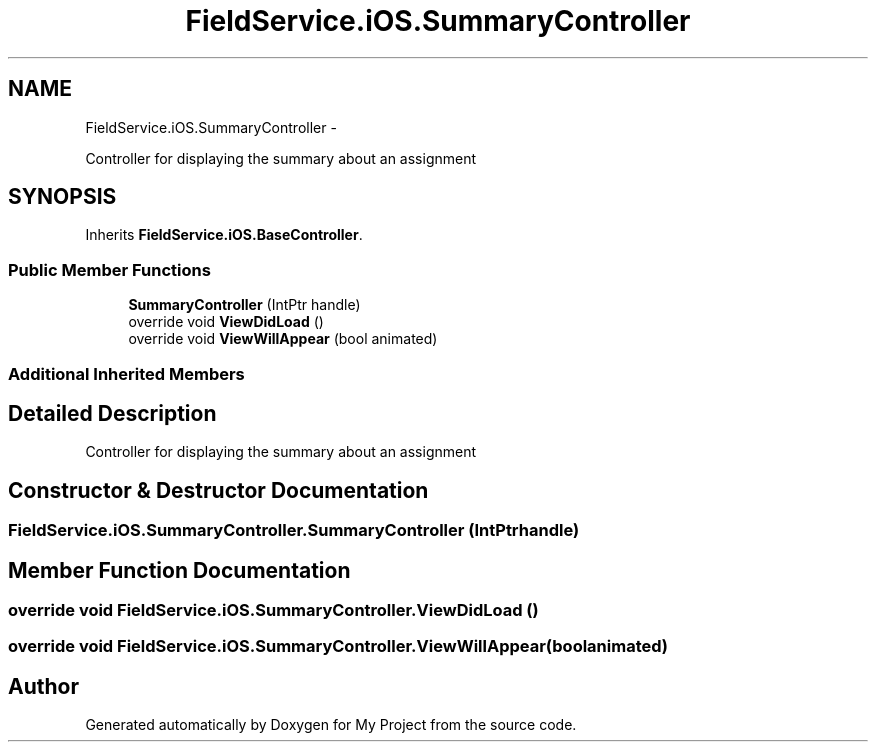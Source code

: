 .TH "FieldService.iOS.SummaryController" 3 "Tue Jul 1 2014" "My Project" \" -*- nroff -*-
.ad l
.nh
.SH NAME
FieldService.iOS.SummaryController \- 
.PP
Controller for displaying the summary about an assignment  

.SH SYNOPSIS
.br
.PP
.PP
Inherits \fBFieldService\&.iOS\&.BaseController\fP\&.
.SS "Public Member Functions"

.in +1c
.ti -1c
.RI "\fBSummaryController\fP (IntPtr handle)"
.br
.ti -1c
.RI "override void \fBViewDidLoad\fP ()"
.br
.ti -1c
.RI "override void \fBViewWillAppear\fP (bool animated)"
.br
.in -1c
.SS "Additional Inherited Members"
.SH "Detailed Description"
.PP 
Controller for displaying the summary about an assignment 


.SH "Constructor & Destructor Documentation"
.PP 
.SS "FieldService\&.iOS\&.SummaryController\&.SummaryController (IntPtrhandle)"

.SH "Member Function Documentation"
.PP 
.SS "override void FieldService\&.iOS\&.SummaryController\&.ViewDidLoad ()"

.SS "override void FieldService\&.iOS\&.SummaryController\&.ViewWillAppear (boolanimated)"


.SH "Author"
.PP 
Generated automatically by Doxygen for My Project from the source code\&.
